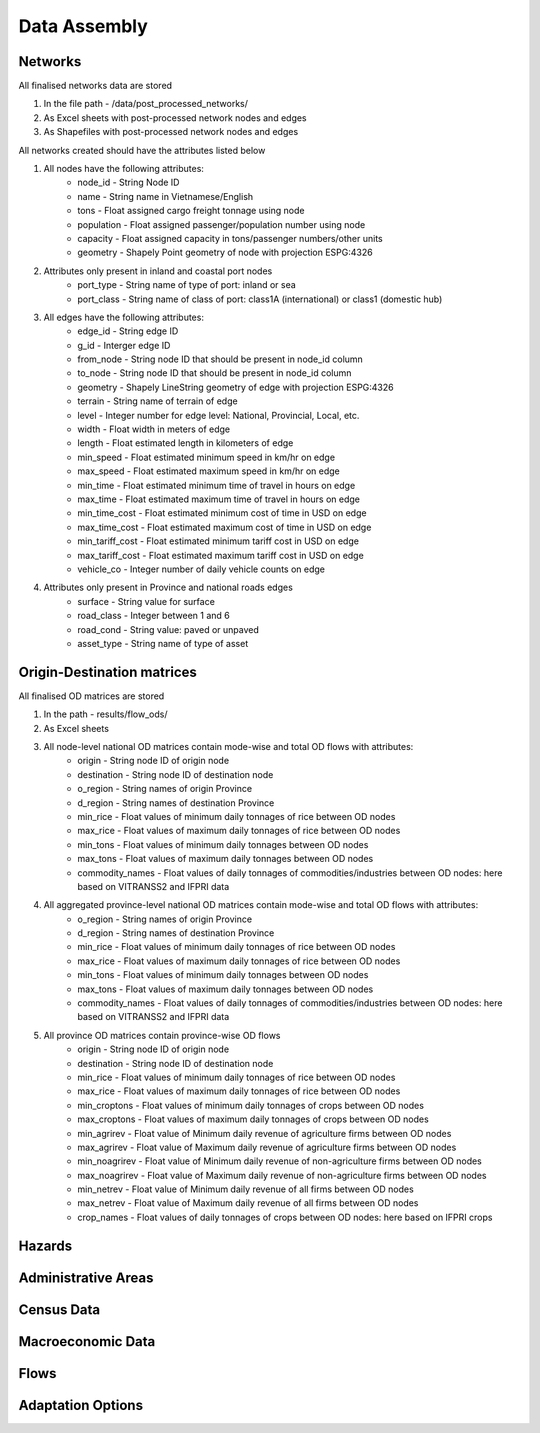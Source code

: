 =============
Data Assembly
=============


.. todo::
    Brief description of data requirements, format, expected location in data folder


Networks
--------
All finalised networks data are stored 

1. In the file path - /data/post_processed_networks/
2. As Excel sheets with post-processed network nodes and edges 
3. As Shapefiles with post-processed network nodes and edges

All networks created should have the attributes listed below

1. All nodes have the following attributes:
	- node_id - String Node ID
	- name - String name in Vietnamese/English
	- tons - Float assigned cargo freight tonnage using node 
	- population - Float assigned passenger/population number using node 
	- capacity - Float assigned capacity in tons/passenger numbers/other units
	- geometry - Shapely Point geometry of node with projection ESPG:4326

2. Attributes only present in inland and coastal port nodes
	- port_type - String name of type of port: inland or sea 	
	- port_class - String name of class of port: class1A (international) or class1 (domestic hub)  

3. All edges have the following attributes:
	- edge_id - String edge ID
	- g_id - Interger edge ID
	- from_node - String node ID that should be present in node_id column
	- to_node - String node ID that should be present in node_id column
	- geometry - Shapely LineString geometry of edge with projection ESPG:4326
	- terrain - String name of terrain of edge	
	- level - Integer number for edge level: National, Provincial, Local, etc.
	- width - Float width in meters of edge
	- length - Float estimated length in kilometers of edge	
	- min_speed - Float estimated minimum speed in km/hr on edge
	- max_speed - Float estimated maximum speed in km/hr on edge
	- min_time - Float estimated minimum time of travel in hours on edge
	- max_time - Float estimated maximum time of travel in hours on edge	
	- min_time_cost - Float estimated minimum cost of time in USD on edge
	- max_time_cost - Float estimated maximum cost of time in USD on edge
	- min_tariff_cost - Float estimated minimum tariff cost in USD on edge	
	- max_tariff_cost - Float estimated maximum tariff cost in USD on edge
	- vehicle_co - Integer number of daily vehicle counts on edge

4. Attributes only present in Province and national roads edges
	- surface - String value for surface
	- road_class - Integer between 1 and 6
	- road_cond - String value: paved or unpaved 
	- asset_type - String name of type of asset

Origin-Destination matrices
---------------------------
All finalised OD matrices are stored 

1. In the path - results/flow_ods/
2. As Excel sheets
3. All node-level national OD matrices contain mode-wise and total OD flows with attributes:
    - origin - String node ID of origin node
    - destination - String node ID of destination node
    - o_region - String names of origin Province
    - d_region - String names of destination Province
    - min_rice - Float values of minimum daily tonnages of rice between OD nodes
    - max_rice - Float values of maximum daily tonnages of rice between OD nodes
    - min_tons - Float values of minimum daily tonnages between OD nodes
    - max_tons - Float values of maximum daily tonnages between OD nodes
    - commodity_names - Float values of daily tonnages of commodities/industries between OD nodes: here based on VITRANSS2 and IFPRI data

4. All aggregated province-level national OD matrices contain mode-wise and total OD flows with attributes:
    - o_region - String names of origin Province
    - d_region - String names of destination Province
    - min_rice - Float values of minimum daily tonnages of rice between OD nodes
    - max_rice - Float values of maximum daily tonnages of rice between OD nodes
    - min_tons - Float values of minimum daily tonnages between OD nodes
    - max_tons - Float values of maximum daily tonnages between OD nodes
    - commodity_names - Float values of daily tonnages of commodities/industries between OD nodes: here based on VITRANSS2 and IFPRI data

5. All province OD matrices contain province-wise OD flows
    - origin - String node ID of origin node
    - destination - String node ID of destination node
    - min_rice - Float values of minimum daily tonnages of rice between OD nodes
    - max_rice - Float values of maximum daily tonnages of rice between OD nodes
    - min_croptons - Float values of minimum daily tonnages of crops between OD nodes
    - max_croptons - Float values of maximum daily tonnages of crops between OD nodes
    - min_agrirev - Float value of Minimum daily revenue of agriculture firms between OD nodes
    - max_agrirev - Float value of Maximum daily revenue of agriculture firms between OD nodes
    - min_noagrirev - Float value of Minimum daily revenue of non-agriculture firms between OD nodes
    - max_noagrirev - Float value of Maximum daily revenue of non-agriculture firms between OD nodes
    - min_netrev - Float value of Minimum daily revenue of all firms between OD nodes
    - max_netrev - Float value of Maximum daily revenue of all firms between OD nodes
    - crop_names - Float values of daily tonnages of crops between OD nodes: here based on IFPRI crops


Hazards
-------


Administrative Areas
--------------------


Census Data
-----------


Macroeconomic Data
------------------


Flows
-----


Adaptation Options
------------------
